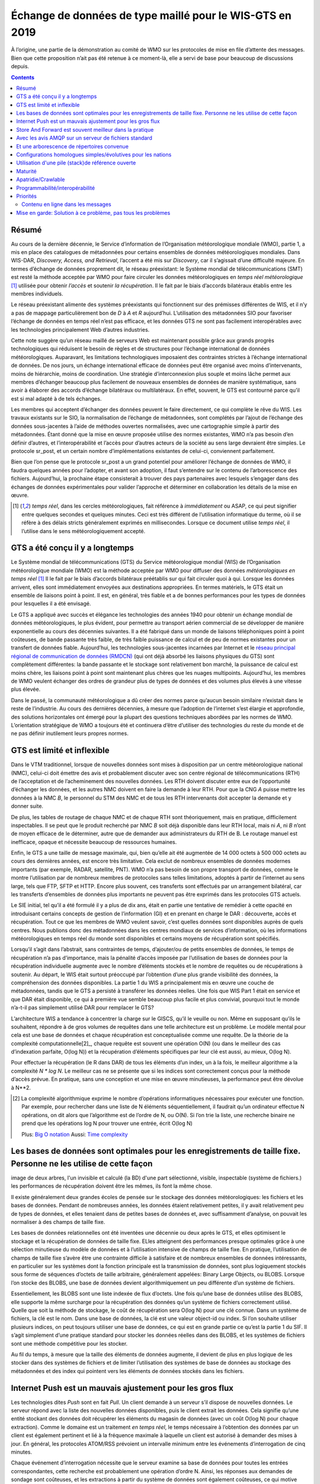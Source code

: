 
----------------------------------------------------------
 Échange de données de type maillé pour le WIS-GTS en 2019
----------------------------------------------------------

À l’origine, une partie de la démonstration au comité de WMO sur les protocoles de mise
en file d’attente des messages. Bien que cette proposition n’ait pas été retenue à ce
moment-là, elle a servi de base pour beaucoup de discussions depuis.

.. contents::

Résumé
------

Au cours de la dernière décennie, le Service d’information de l’Organisation
météorologique mondiale (WMO), partie 1, a mis en place des catalogues de
métadonnées pour certains ensembles de données météorologiques mondiales. Dans WIS-DAR,
*Discovery, Access, and Retrieval*, l’accent a été mis sur *Discovery*, car il
s’agissait d’une difficulté majeure. En termes d’échange de données proprement dit,
le réseau préexistant: le Système mondial de télécommunications (SMT) est resté la méthode
acceptée par WMO pour faire circuler les données météorologiques en *temps réel météorologique*
[1]_ utilisée pour obtenir *l’accès* et soutenir *la récupération*. Il le fait par
le biais d’accords bilatéraux établis entre les membres individuels.

Le réseau préexistant alimente des systèmes préexistants qui fonctionnent
sur des prémisses différentes de WIS, et il n’y a pas de mappage particulièrement
bon de *D* à *A* et *R* aujourd’hui. L’utilisation des métadonnées SIO pour
favoriser l’échange de données en temps réel n’est pas efficace, et les données
GTS ne sont pas facilement interopérables avec les technologies principalement
Web d’autres industries.

Cette note suggère qu’un réseau maillé de serveurs Web est maintenant possible
grâce aux grands progrès technologiques qui réduisent le besoin de règles et de
structures pour l’échange international de données météorologiques. Auparavant,
les limitations technologiques imposaient des contraintes strictes à l’échange
international de données. De nos jours, un échange international efficace de
données peut être organisé avec moins d’intervenants, moins de hiérarchie,
moins de coordination. Une stratégie d’interconnexion plus souple et moins
lâche permet aux membres d’échanger beaucoup plus facilement de nouveaux
ensembles de données de manière systématique, sans avoir à élaborer des
accords d’échange bilatéraux ou multilatéraux. En effet, souvent, le GTS
est contourné parce qu’il est si mal adapté à de tels échanges.

Les membres qui acceptent d’échanger des données peuvent le faire directement,
ce qui complète le rêve du WIS. Les travaux existants sur le SIO, la normalisation
de l’échange de métadonnées, sont complétés par l’ajout de l’échange des données
sous-jacentes à l’aide de méthodes ouvertes normalisées, avec une cartographie
simple à partir des métadonnées. Étant donné que la mise en œuvre proposée utilise
des normes existantes, WMO n’a pas besoin d’en définir d’autres, et l’interopérabilité
et l’accès pour d’autres acteurs de la société au sens large devraient être simples.
Le protocole sr_post, et un certain nombre d’implémentations existantes de celui-ci,
conviennent parfaitement.

Bien que l’on pense que le protocole sr_post a un grand potentiel pour améliorer l’échange
de données de WMO, il faudra quelques années pour l’adopter, et avant son adoption, il faut
s’entendre sur le contenu de l’arborescence des fichiers. Aujourd’hui, la prochaine étape
consisterait à trouver des pays partenaires avec lesquels s’engager dans des échanges de
données expérimentales pour valider l’approche et déterminer en collaboration les détails
de la mise en œuvre.


.. [1] *temps réel*, dans les cercles météorologiques, fait référence à *immédiatement* ou
 ASAP, ce qui peut signifier entre quelques secondes et quelques minutes. Ceci est très
 différent de l’utilisation informatique du terme, où il se réfère à des délais stricts
 généralement exprimés en millisecondes. Lorsque ce document utilise *temps réel*, il
 l’utilise dans le sens météorologiquement accepté.

GTS a été conçu il y a longtemps
--------------------------------

.. image:: ../../../Explanation/History/mesh_gts/gtsstructureL.png
   :align: center

Le Système mondial de télécommunications (GTS) du Service météorologique mondial (WIS) de
l’Organisation météorologique mondiale (WMO) est la méthode acceptée par WMO pour diffuser
des données *météorologiques en temps réel* [1]_ Il le fait par le biais d’accords bilatéraux
préétablis sur qui fait circuler quoi à qui. Lorsque les données arrivent, elles sont immédiatement
envoyées aux destinations appropriées. En termes matériels, le GTS était un ensemble de liaisons
point à point. Il est, en général, très fiable et a de bonnes performances pour les types de données
pour lesquelles il a été envisagé.

Le GTS a appliqué avec succès et élégance les technologies des années 1940 pour obtenir un échange
mondial de données météorologiques, le plus évident, pour permettre au transport aérien commercial
de se développer de manière exponentielle au cours des décennies suivantes. Il a été fabriqué dans
un monde de liaisons téléphoniques point à point coûteuses, de bande passante très faible, de très
faible puissance de calcul et de peu de normes existantes pour un transfert de données fiable.
Aujourd’hui, les technologies sous-jacentes incarnées par Internet et le `réseau principal régional
de communication de données (RMDCN) <https://www.ecmwf.int/en/computing/our-facilities/rmdcn>`_
(qui ont déjà absorbé les liaisons physiques du GTS) sont complètement différentes: la bande passante
et le stockage sont relativement bon marché, la puissance de calcul est moins chère, les liaisons
point à point sont maintenant plus chères que les nuages multipoints. Aujourd’hui, les membres de
WMO veulent échanger des ordres de grandeur plus de types de données et des volumes plus élevés
à une vitesse plus élevée.

Dans le passé, la communauté météorologique a dû créer des normes parce qu’aucun besoin similaire
n’existait dans le reste de l’industrie. Au cours des dernières décennies, à mesure que l’adoption
de l’internet s’est élargie et approfondie, des solutions horizontales ont émergé pour la plupart
des questions techniques abordées par les normes de WMO. L’orientation stratégique de WMO a toujours
été et continuera d’être d’utiliser des technologies du reste du monde et de ne pas définir inutilement
leurs propres normes.


GTS est limité et inflexible
----------------------------

.. image:: ../../../Explanation/History/mesh_gts/GTS_Routing.jpg
   :align: center


Dans le VTM traditionnel, lorsque de nouvelles données sont mises à disposition par un centre
météorologique national (NMC), celui-ci doit émettre des avis et probablement discuter avec son
centre régional de télécommunications (RTH) de l’acceptation et de l’acheminement des nouvelles
données. Les RTH doivent discuter entre eux de l’opportunité d’échanger les données, et les
autres NMC doivent en faire la demande à leur RTH. Pour que la CNG *A* puisse mettre les données
à la NMC *B*, le personnel du STM des NMC et de tous les RTH intervenants doit accepter la demande
et y donner suite.

De plus, les tables de routage de chaque NMC et de chaque RTH sont théoriquement, mais en pratique,
difficilement inspectables. Il se peut que le produit recherché par NMC *B* soit déjà disponible
dans leur RTH local, mais ni *A*, ni *B* n’ont de moyen efficace de le déterminer, autre que de
demander aux administrateurs du RTH de B. Le routage manuel est inefficace, opaque et nécessite
beaucoup de ressources humaines.

Enfin, le GTS a une taille de message maximale, qui, bien qu’elle ait été augmentée de 14 000 octets
à 500 000 octets au cours des dernières années, est encore très limitative. Cela exclut de nombreux
ensembles de données modernes importants (par exemple, RADAR, satellite, PNT). WMO n’a pas besoin de
son propre transport de données, comme le montre l’utilisation par de nombreux membres de protocoles
sans telles limitations, adoptés à partir de l’internet au sens large, tels que FTP, SFTP et HTTP.
Encore plus souvent, ces transferts sont effectués par un arrangement bilatéral, car les transferts
d’ensembles de données plus importants ne peuvent pas être exprimés dans les protocoles GTS actuels.

Le SIE initial, tel qu’il a été formulé il y a plus de dix ans, était en partie une tentative de remédier
à cette opacité en introduisant certains concepts de gestion de l’information (GI) et en prenant en charge
le DAR : découverte, accès et récupération. Tout ce que les membres de WMO veulent savoir, c’est quelles
données sont disponibles auprès de quels centres. Nous publions donc des métadonnées dans les centres
mondiaux de services d’information, où les informations météorologiques en temps réel du monde sont
disponibles et certains moyens de récupération sont spécifiés.

Lorsqu’il s’agit dans l’abstrait, sans contraintes de temps, d’ajouter/ou de petits ensembles de données,
le temps de récupération n’a pas d’importance, mais la pénalité d’accès imposée par l’utilisation de bases
de données pour la récupération individuelle augmente avec le nombre d’éléments stockés et le nombre de
requêtes ou de récupérations à soutenir. Au départ, le WIS était surtout préoccupé par l’obtention d’une
plus grande visibilité des données, la compréhension des données disponibles. La partie 1 du WIS a
principalement mis en œuvre une couche de métadonnées, tandis que le GTS a persisté à transférer les
données réelles. Une fois que WIS Part 1 était en service et que DAR était disponible, ce qui à première
vue semble beaucoup plus facile et plus convivial, pourquoi tout le monde n’a-t-il pas simplement
utilisé DAR pour remplacer le GTS?

.. image:: ../../../Explanation/History/mesh_gts/dar.png
   :align: center

L’architecture WIS a tendance à concentrer la charge sur le GISCS, qu’il le veuille ou non. Même en
supposant qu’ils le souhaitent, répondre à de gros volumes de requêtes dans une telle architecture
est un problème. Le modèle mental pour cela est une base de données et chaque récupération est
conceptualisée comme une requête.  De la théorie de la complexité computationnelle[2]_, chaque
requête est souvent une opération O(N) (ou dans le meilleur des cas d’indexation parfaite, O(log N))
et la récupération d’éléments spécifiques par leur clé est aussi, au mieux, O(log N).

Pour effectuer la récupération (le R dans DAR) de tous les éléments d’un index, un à la fois, le
meilleur algorithme a la complexité *N \* log N*. Le meilleur cas ne se présente que si les indices
sont correctement conçus pour la méthode d’accès prévue. En pratique, sans une conception et une
mise en œuvre minutieuses, la performance peut être dévolue à N**2.


.. [2] La complexité algorithmique exprime le nombre d’opérations informatiques nécessaires pour
  exécuter une fonction.  Par exemple, pour rechercher dans une liste de N éléments séquentiellement,
  il faudrait qu’un ordinateur effectue N opérations, on dit alors que l’algorithme est de l’ordre de
  N, ou O(N). Si l’on trie la liste, une recherche binaire ne prend que les opérations log N pour
  trouver une entrée, écrit O(log N)

  Plus: `Big O notation <https://en.wikipedia.org/wiki/Analysis_of_algorithms>`_
  Aussi: `Time complexity <https://en.wikipedia.org/wiki/Time_complexity>`_

Les bases de données sont optimales pour les enregistrements de taille fixe. Personne ne les utilise de cette façon
-------------------------------------------------------------------------------------------------------------------

.. note:
image de deux arbres, l'un invisible et calculé (la BD) d'une part sélectionné, visible,
inspectable (système de fichiers.) les performances de récupération doivent être les mêmes,
ils font la même chose.

Il existe généralement deux grandes écoles de pensée sur le stockage des données météorologiques:
les fichiers et les bases de données. Pendant de nombreuses années, les données étaient relativement
petites, il y avait relativement peu de types de données, et elles tenaient dans de petites bases de
données et, avec suffisamment d’analyse, on pouvait les normaliser à des champs de taille fixe.

Les bases de données relationnelles ont été inventées une décennie ou deux après le GTS, et elles
optimisent le stockage et la récupération de données de taille fixe. ELles atteignent des performances
presque optimales grâce à une sélection minutieuse du modèle de données et à l’utilisation intensive de
champs de taille fixe. En pratique, l’utilisation de champs de taille fixe s’avère être une contrainte
difficile à satisfaire et de nombreux ensembles de données intéressants, en particulier sur les systèmes
dont la fonction principale est la transmission de données, sont plus logiquement stockés sous forme de
séquences d’octets de taille arbitraire, généralement appelées: Binary Large Objects, ou BLOBS. Lorsque
l’on stocke des BLOBS, une base de données devient algorithmiquement un peu différente d’un système de
fichiers.

Essentiellement, les BLOBS sont une liste indexée de flux d’octets. Une fois qu’une base de données
utilise des BLOBS, elle supporte la même surcharge pour la récupération des données qu’un système de
fichiers correctement utilisé. Quelle que soit la méthode de stockage, le coût de récupération sera
O(log N) pour une clé connue. Dans un système de fichiers, la clé est le nom. Dans une base de données,
la clé est une valeur object-id ou index.  Si l’on souhaite utiliser plusieurs indices, on peut toujours
utiliser une base de données, ce qui est en grande partie ce qu’est la partie 1 du SIF. Il s’agit simplement
d’une pratique standard pour stocker les données réelles dans des BLOBS, et les systèmes de fichiers sont
une méthode compétitive pour les stocker.

Au fil du temps, à mesure que la taille des éléments de données augmente, il devient de plus en plus logique
de les stocker dans des systèmes de fichiers et de limiter l’utilisation des systèmes de base de données au
stockage des métadonnées et des index qui pointent vers les éléments de données stockés dans les fichiers.


Internet Push est un mauvais ajustement pour les gros flux
----------------------------------------------------------

Les technologies dites *Push* sont en fait *Pull*. Un client demande à un serveur s’il dispose
de nouvelles données. Le serveur répond avec la liste des nouvelles données disponibles, puis
le client extrait les données. Cela signifie qu’une entité stockant des données doit récupérer
les éléments du magasin de données (avec un coût O(log N) pour chaque extraction). Comme le
domaine est un traitement *en temps réel*, le temps nécessaire à l’obtention des données par
un client est également pertinent et lié à la fréquence maximale à laquelle un client est
autorisé à demander des mises à jour. En général, les protocoles ATOM/RSS prévoient un
intervalle minimum entre les événements d’interrogation de cinq minutes.

Chaque événement d’interrogation nécessite que le serveur examine sa base de données pour toutes
les entrées correspondantes, cette recherche est probablement une opération d’ordre N. Ainsi, les
réponses aux demandes de sondage sont coûteuses, et les extractions à partir du système de données
sont également coûteuses, ce qui motive probablement le découragement habituel des sondages rapides.

Dans le meilleur des cas, des index basés sur le temps seront présents, et on pourra rechercher une
table avec cette dimension et engager des opérations log(N) pour trouver la première observation à
récupérer, puis avancer le long de cet index. Dans de nombreux cas pratiques, les bases de données
ne sont pas indexées par heure, et donc la recherche initiale concerne toutes les stations, puis il
faut examiner le temps pour les entrées récupérées, ce qui entraînera des opérations N**2, et dans
certains cas, cela peut être encore pire.

Le coût réel de service d’un client dépend essentiellement de la construction optimale des indices
du serveur. Ces caractéristiques sont cachées dans une base de données et ne sont pas facilement
inspectées par quiconque sauf l’administrateur de la base de données.


Store And Forward est souvent meilleur dans la pratique
-------------------------------------------------------

"Store and Forward (Stocker et transférer)" est un terme que nous utiliserons ici pour désigner
les technologies qui traitent des données à la réception, par opposition au simple stockage des
données et à l’attente des sondages des clients. Les systèmes en temps réel tels que le GTS
contournent le problème des frais de récupération en stockant et en transférant en même temps.
Lorsqu’une donnée est reçue, une table des parties intéressées est consultée, puis la transmission
est effectuée sur la base des données déjà "récupérées".

Le coût de transfert d’un article à un client donné est plus proche de O( log N ).

Cela fonctionne comme une optimisation car on transfère le message exactement au moment où il est
reçu, de sorte que l’ensemble du processus de recherche est ignoré pour tous ces consommateurs connus.
À titre de comparaison, les normes web de sondage normalisent le coût de la recherche à chaque
intervalle d’interrogation.

Le coût de la recherche est très variable et n'est pas contrôlé par le serveur. Des requêtes mal
structurées (par exemple par station, puis heure) peuvent entraîner une requête N*log(N) ou même
une complexité N-carré.

Cela est particulièrement aigu pour les informations d’alerte météorologique, où une fréquence
d’interrogation élevée est un besoin commercial, mais le volume de données est relativement faible
(les alertes sont rares). Dans de tels cas, les données d’interrogation peuvent être 10 fois, voire
100 fois la quantité de transfert de données nécessaire pour envoyer les avertissements eux-mêmes.

En pratique, la charge sur les serveurs avec d’importants flux en temps réel vers de nombreux
clients sera inférieure de plusieurs ordres de grandeur avec une technologie de poussée réelle,
telle que le GTS traditionnel, à celle supportant la même charge avec les technologies Internet Push.
Un coût distinct mais connexe de l’interrogation est la bande passante pour les données d’interrogation.
En transférant les notifications à la réception, plutôt que d’avoir à gérer les interrogations, on
réduit la charge globale, éliminant ainsi la grande majorité du trafic de lecture.

Un exemple concret d’économies de bande passante, à partir de 2015, serait celui d’une entreprise
Allemande qui a commencé à récupérer les sorties NWP du datamart canadien à l’aide du web-scraping
(sondage périodique du répertoire). Lorsqu’ils sont passés à l’utilisation de la méthode push AMQP,
le nombre total d’octets téléchargés est passé de 90 Go/jour à 60 Go par jour pour les mêmes données
obtenues. 30 GBytes/jour n’étaient que des informations (d’interrogation) pour savoir si de nouveaux
résultats de modèle étaient disponibles.

Les exigences pour un système de stockage et de transfert:

- connectivité TCP/IP,
- transmission de données en temps réel,
- par destination de file d’attente pour permettre l’asynchronie (clients qui fonctionnent à des vitesses différentes ou qui ont des problèmes transitoires),
- Garanties d’intégrité au niveau de l’application.


De plus, la possibilité de régler les abonnements, en fonction de l’intérêt du client,
optimisera davantage le trafic.

En termes de technologies internet, les principaux protocoles d’échange de données en temps réel
sont XMPP et websocket. XMPP fournit une messagerie en temps réel, mais il n’inclut aucun concept
d’abonnements, hiérarchiques ou autres, ou de file d’attente. Les sockets Web sont une technologie
de type transport. L’adoption de l’un ou l’autre de ces éléments signifierait la création d’une pile
spécifique au domaine pour gérer les abonnements et les files d’attente. Le protocole AMQP (Advanced
Message Queueing Protocol) n’est pas une technologie Web, mais c’est une norme internet assez mature,
qui provient du secteur financier et comprend toutes les caractéristiques ci-dessus. Il peut être
adopté tel quel et une application AMQP relativement simple peut être construite pour servir les
notifications sur les données nouvellement arrivées.

Alors qu’AMQP fournit une couche de messagerie et de file d’attente robuste, une petite
application supplémentaire qui comprend le contenu spécifique des messages AMQP, et c’est
la valeur du protocole Sarracenia et de l’application proposée comme implémentation de
référence du protocole. Sarracenia envoie et reçoit des notifications via AMQP. Cette
application ne nécessite ni ne possède aucune fonctionnalité spécifique à WMO et peut être
utilisée pour la réplication de données en temps réel en général.


.. image:: ../../../Explanation/History/mesh_gts/A2B_message.png
   :align: center



Une notification Sarracenia contient une URL (Uniform Resource Location) informant les clients
qu’une donnée particulière est arrivée, les invitant ainsi à la télécharger. L’URL peut annoncer
n’importe quel protocole que le client et le serveur comprennent : HTTP, HTTPS, SFTP par exemple.
Si de nouveaux protocoles deviennent importants à l’avenir, leur mise en œuvre peut se faire sans
modification de la couche de notification.

Comme ces notifications sont envoyées en temps réel, les clients peuvent lancer des téléchargements
alors que la référence en question est encore dans la mémoire du serveur et ainsi bénéficier de
performances de récupération optimales. Comme le temps d’accès des clients aux données est plus
étroitement regroupé dans le temps, les i/o globales effectuées par le serveur sont minimisées.

Une notification contient également une empreinte digitale, ou somme de contrôle, qui identifie
de manière unique un produit. Cela permet aux nœuds d’identifier s’ils ont déjà reçu une donnée
particulière ou non. Cela signifie que les risques de mauvais acheminement des données sont plus
faibles qu’auparavant, car s’il y a des cycles dans le réseau, ils sont résolus automatiquement.
Les cycles dans le graphique de connectivité sont en fait un avantage car ils indiquent plusieurs
routes et redondance dans le réseau, qui seront automatiquement utilisées en cas de défaillance
du nœud.

Avec les avis AMQP sur un serveur de fichiers standard
------------------------------------------------------

Plusieurs protocoles et piles logicielles robustes et matures sont disponibles pour de nombreux
protocoles de transport de données : FTP, HTTP, HTTP(S), SFTP. Un serveur de fichiers, en tant
que moyen de transport de données est un problème résolu avec de nombreuses solutions disponibles
dans l’ensemble de l’industrie.  Contrairement au transport de données, pub/sub est une zone
atomisée avec une myriade de solutions de niche, et aucune solution clairement dominante.

Le protocole Advanced Message Queueing Protocol est un standard ouvert, mis au point par les
institutions financières, adopté plus tard par de nombreux éditeurs de logiciels, grands et
petits. AMQP remplace les systèmes propriétaires de transmission de messages tels que IBM/MQ,
Tibco, Oracle SOA et/ou Tuxedo. RabbitMQ est une implémentation AMQP de premier plan, avec des
déploiements dans de nombreux domaines différents :

* `Backend processing at an Internet startup ( Soundcloud ) <https://content.pivotal.io/blog/scaling-with-rabbitmq-soundcloud>`_

* `HPC Monitoring System ( Los Alamos National Lab ) <https://www.osti.gov/servlets/purl/1347071>`_

* `Cloud Infrastructure ( OpenStack ) <https://docs.openstack.org/nova/rocky/reference/rpc.html>`_


Rabbitmq fournit actuellement une implémentation de passage de messages mature et fiable, mais
il existe de nombreuses autres implémentations open source et propriétaires si cela devait changer.
Les *brokers* AMQP sont des serveurs qui fournissent des services de publication de messages et
d’abonnement, avec une prise en charge robuste des files d’attente et des échanges hiérarchiques
basés sur des sujets.



Chaque serveur exécute un courtier pour annoncer sa propre contribution, et ils s’abonnent aux messages
de notification des autres. Les publicités sont transitives, en ce sens que chaque nœud peut annoncer
tout ce qu’il a téléchargé à partir de n’importe quel autre nœud afin que les autres nœuds qui lui sont
connectés puissent les consommer. Cela met en œuvre un réseau maillé entre tous les CN/DPCC/GISC.

Une couche de notification AMQP ajoutée au réseau de transfert de fichiers existant :

- améliorer la sécurité car les utilisateurs ne téléchargent jamais, n'ont jamais à écrire sur un serveur distant.
  (tous les transferts peuvent être effectués par des abonnements initiés par le client, aucune écriture sur des serveurs homologues n'est nécessaire).

- permettre des échanges ad hoc entre les membres à travers le RMDCN sans avoir à faire appel à des tiers.

- peut fonctionner uniquement avec des échanges *anonymes*, pour éliminer complètement le besoin d'authentification.
  une authentification explicite supplémentaire est disponible si vous le souhaitez.

- fournir un mécanisme similaire pour supplanter le GTS traditionnel
  (performances similaires au GTS existant, pas d'énormes pénalités d'efficacité).

- contrairement aux GTS actuels : pas de limite de taille de produit, peut fonctionner avec
  n'importe quel format. l'insertion de données consiste à choisir une hiérarchie de fichiers (nom)

- transparent (peut voir quelles données se trouvent sur n'importe quel nœud, sans nécessiter
  d'échanges humains). (Les personnes autorisées peuvent parcourir une arborescence FTP/SFTP/HTTP).

- activer/supporter les topologies d'interconnexion arbitraires entre NC/DCPC/GISC (les cycles
  dans le graphique sont une caractéristique, pas un problème, avec les empreintes digitales).

- Raccourcir le temps de propagation des données de NMC vers d'autres centres de données à
  travers le monde (moins de sauts entre les nœuds que dans GTS, charge plus répartie entre les nœuds).

- relativement simple à configurer pour des topologies arbitraires (configuration des
  abonnements, peu besoin de configurer la publication).

- contourner les défaillances de nœuds au sein du réseau en temps réel sans intervention
  humaine (le routage est implicite et dynamique, plutôt qu'explicite et statique).




Et une arborescence de répertoires convenue
-------------------------------------------

Similaire au choix des indices dans les bases de données, l’efficacité de l’échange dans
les serveurs de fichiers dépend essentiellement de l’équilibre de la hiérarchie en termes
de nombre de fichiers par répertoire. Une hiérarchie qui garantit que moins de 10 000
fichiers par répertoire fonctionne bien.

Exemple de serveur: http://dd.weather.gc.ca


L’arborescence sur dd.weather.gc.ca est le déploiement d’origine de ce type de service.
À titre d’exemple du type de service (bien que les détails soient différents pour WMO),
l’ordre des répertoires est le suivant:

 http://dd.weather.gc.ca/bulletins/alphanumeric/20180211/SA/CWAO/12/

Il existe une url de base initialement fixe:
http://dd.weather.gc.ca/bulletins/alphanumeric/,
Ensuite, les sous-répertoires commencent: date (YYYYMMDD), WMO-TT, CCCC, GG, then
les bulletins, dont le contenu est::

  Parent Directory                                               -
  [   ] SACN31_CWAO_111200__CYBG_42669            11-Feb-2018 12:01   98
  [   ] SACN31_CWAO_111200__CYQQ_42782            11-Feb-2018 12:02  106
  [   ] SACN31_CWAO_111200__CYTR_43071            11-Feb-2018 12:03   98
  [   ] SACN31_CWAO_111200__CYYR_42939            11-Feb-2018 12:01   81
  [   ] SACN31_CWAO_111200__CYZX_43200            11-Feb-2018 12:02   89
  [   ] SACN43_CWAO_111200__CWHN_43304            11-Feb-2018 12:12   85
    .
    .
    .

.. note::
  Ces fichiers ne suivent pas les conventions d’appellation de WMO, mais illustrent des questions
  intéressantes. Dans les bulletins de WMO, il ne faut publier qu’un seul bulletin avec l’AHL:
  SACN31 CWAO 111200 Pour être distribuées à WMO, ces observations individuelles sont collectées
  et même envoyées en tant que SACN31 CWAO 111200, mais cela signifie retarder la transmission
  des rapports CYBG, BYQQ, CYTR en attendant la fin de l’intervalle de collecte ( 12:05? ) avant
  d’émettre le bulletin collecté. Ce datamart, à usage national, offre des observations individuelles
  au fur et à mesure qu’elles arrivent en temps réel, en ajoutant l’identifiant de la station ainsi
  qu’un entier aléatoire au nom du fichier, pour assurer l’unicité.

  Ceci est une illustration d’un premier prototype qui reste en service.  L’arbre réel à utiliser
  par WMO serait probablement différent.

Mis à part le contenu de l’arbre, le reste de la fonctionnalité proposée serait tel que décrit.
On peut facilement s’abonner au datamart pour répliquer l’arbre entier au fur et à mesure que les
données lui sont livrées. Bien que l’application ne l’exige pas, la normalisation de l’arbre à
échanger par les membres de WMO simplifiera considérablement l’échange de données. Très probablement,
un arbre approprié à normaliser pour les utilisations de WMO serait quelque chose comme::

  20180210/          -- YYYYMMDD
       CWAO/         -- CCCC, origin, or 'Source' in Sarracenia.
            00/      -- GG (hour)
               SA/   -- TT
                    follow the naming convention from WMO-386...


Si nous avons un ordre par jour (YYYYMMDD), puis ORIGIN (CCCC?), puis types de données, et
peut-être heure, alors les arbres qui en résultent seraient presque équilibrés de manière
optimale et assureraient une récupération rapide. La configuration optimale est également
clairement visible puisque cet arbre peut être consulté par n’importe quel membre de WMO
simplement en naviguant sur le site Web, contrairement aux bases de données, où les schémas
d’indexation sont complètement cachés.

Les nœuds copient les arbres les uns des autres textuellement, de sorte que l’arbre est
l’emplacement relatif sur n’importe quel nœud.  Les pointeurs de métadonnées WIS vers les
données réelles peuvent ensuite être modifiés par programmation pour faire référence au
nœud le plus proche pour les données, ou un algorithme de recherche simple peut être
implémenté pour demander à d’autres nœuds, sans avoir besoin de recourir à une requête
de recherche coûteuse.

Dans AMQP, les abonnements peuvent être organisés en rubriques hiérarchiques, avec
le caractère de point ('.') comme séparateur. Pour cette application, l’arborescence
de répertoires, avec '/' ou '' comme séparateur remplacé par le séparateur AMQP est
traduite en une arborescence de rubriques AMQP.  AMQP a un caractère générique
rudimentaire, en ce sens qu’il utilise l’astérisque ('*') pour désigner n’importe quel
sujet, et le symbole de hachage ('#') est utilisé pour correspondre au reste de
l’arborescence des sujets.  Voici des exemples de la façon dont on pourrait s’abonner
sélectivement sur un nœud::

  v02.post.#            -- all products from all Origins (CCCC)'s on a node.
  v02.post.*.CWAO.#     -- all products from CWAO (Canada) on a node
  v02.post.*.CWAO.WV.#  -- all volcanic ash warnings (in CAP?) from Canada RSMC/VAAC.

.. note::


   Le *préfixe de sujet* (début de l’arborescence des sujets) est constant pour cette discussion. Explication:

   v02 - identifie la version du protocole.  Si le schéma change à l’avenir, cela permet à un serveur de servir
   plusieurs versions à la fois. Cela a déjà été utilisé pour migrer progressivement de exp, à v00, à v02.

   post - identifie le format du message.  Autres formats : rapport et pouls. décrit ailleurs.

Une fois ce premier niveau de filtrage effectué côté serveur, Sarracenia implémente un niveau
supplémentaire de filtrage côté client en utilisant
`Expressions régulières <https://en.wikipedia.org/wiki/Regular_expression>`_ pour exclure ou
inclure des sous-ensembles spécifiques.

Pour échanger des types de données connus, il suffit de définir les répertoires qui seront
injectés dans le réseau. Les nations peuvent adopter leurs propres politiques sur la quantité
de données à acquérir auprès d’autres pays et sur la quantité à offrir pour la retransmission.
Pour proposer un nouveau format de données ou une nouvelle convention, un pays télécharge vers
un nouveau répertoire sur son nœud.  Les autres pays qui souhaitent participer à l’évaluation
du format proposé peuvent s’abonner au flux à partir de ce nœud. D’autres pays qui commencent
à produire le nouveau format ajoutent également le répertoire à leur hiérarchie. Aucune
coordination avec les parties intervenantes n’est nécessaire.

Si deux pays décident d’échanger des produits météorologiques numériques (NWP), ou des
données RADAR, en plus des types de base échangés aujourd’hui, ils se mettent simplement
d’accord sur les répertoires où ces données doivent être placées et s’abonnent aux flux
de nœuds de l’autre.


Configurations homologues simples/évolutives pour les nations
-------------------------------------------------------------

.. image:: ../../../Explanation/History/mesh_gts/WMO_mesh.png
   :align: center

Supposons un maillage de nœuds nationaux avec une connectivité arbitraire entre eux.
Les nœuds téléchargent à partir du premier voisin pour annoncer des données, les
transferts suivent la vitesse de téléchargement à partir de chaque nœud. Si un nœud
ralentit, les voisins recevront des messages de notification d’autres nœuds qui
présentent de nouvelles données plus tôt. Le réseau doit donc équilibrer naturellement
la bande passante.

Les centres nationaux peuvent disposer d’autant ou aussi peu d’informations localement
qu’ils le jugent bon. L’ensemble minimum ne concerne que les données propres au pays.
La redondance est assurée par de nombreux pays qui s’intéressent aux ensembles de données
d’autres pays. Si un CN a un problème, les données peuvent probablement être obtenues à
partir d’un autre nœud. Les NC peuvent également se comporter *égoïstement* s’ils le souhaitent,
en téléchargeant des données vers des services internes sans les rendre disponibles pour
être retransmises à leurs pairs.  Les nœuds super nationaux peuvent être provisionnés dans
le cloud, à des fins de gestion ou d’optimisation des ressources. Ces nœuds faciliteront
la communication en ajoutant de la redondance aux routes entre les nations. Avec
l’interconnexion de type maillé, en cas de défaillance d’un nœud provisionné dans
le cloud, il est probable que les connexions entre pays compensent automatiquement
les défaillances individuelles.

Il y a également peu ou pas d'exigence pour le GISC supranational dans ce modèle.
Les nœuds peuvent être établis avec une capacité plus ou moins grande et ils peuvent
décider eux-mêmes quels ensembles de données valent la peine d'être copiés localement.
Comme les abonnements sont sous contrôle local, le besoin de coordination lors de
l'obtention de nouveaux ensembles de données est fortement réduit. Il n'est pas non
plus nécessaire qu'un nœud corresponde uniquement à un centre national. Il existe de
nombreuses situations où des membres disposant de plus de ressources aident d'autres
membres, et cette pratique pourrait se poursuivre en demandant aux nœuds d'insérer
des données dans le SMT au nom d'autres pays. La redondance pour le téléchargement
pourrait également être réalisée en téléchargeant vers plusieurs sites initiaux.

S’il existe des nœuds qui, pour une raison quelconque, ne souhaitent pas communiquer
directement, ils ne s’abonnent pas directement aux messages de notification des autres.
Chacun peut acquérir des données en toute sécurité grâce à des intermédiaires avec
lesquels chacun est à l’aise. Tant qu’il y a un seul chemin qui mène entre les deux
nœuds, les données arriveront finalement à chaque nœud. Aucune action explicite des
intermédiaires n’est nécessaire pour assurer cet échange, car le réseau normal contournera
simplement le bord manquant dans le graphique.

En cas de mauvaise conduite, d'autres nœuds peuvent cesser de s'abonner à certaines
données sur un nœud ou cesser d'importer des données à partir d'un nœud qui injecte
des données corrompues ou indésirables. Il peut arriver que certains pays disposent
d'une très bonne bande passante et de très bonnes performances de serveur. La motivation
serait d'obtenir les données le plus rapidement pour eux-mêmes, mais en mettant en œuvre
cet excellent service, il attire plus de demande de données du reste du monde. Si un
nœud estime qu'il supporte trop la charge globale de l'échange de trafic, il existe
de nombreux moyens simples d'encourager l'utilisation d'autres nœuds: non-publication,
publication différée, mise en forme du trafic, etc. Toutes ces techniques sont des
applications simples de la technologie industrielle, sans qu'il soit nécessaire de
recourir à des normes spécifiques de WMO.


Utilisation d'une pile (stack)de référence ouverte
--------------------------------------------------

.. image:: ../../../Explanation/History/mesh_gts/A2B_oldtech.png
   :align: center

Un exemple de configuration de nœud maillé national (Linux/UNIX très probablement)
comprendrait les éléments suivants:

- application d'abonnement pour publier des données nationales sur le courtier local pour les autres ( Sarracenia )

- L'application d'abonnement se connecte aux courtiers d'autres nœuds ( Sarracenia ) et la publie
  sur le courtier local pour qu'elle soit téléchargée par les clients.

- Notifications de service de courtier AMQP ( Rabbitmq )

- Serveur http pour servir les téléchargements (plain old apache-httpd, with indexes).

- serveur ssh pour la gestion et les téléchargements locaux par les entités nationales (OpenSSH)

La pile se compose de logiciels entièrement libres, et d’autres implémentations peuvent
être remplacées. Le seul élément rare de la pile est Sarracenia, qui n’a jusqu’à présent
été utilisé qu’avec le courtier RabbitMQ. Bien que Sarracenia
( https://github.com/MetPX/sarracenia/blob/master/doc/sarra.rst ) ait été inspiré par le
problème d’échange de données GISC, il n’est en aucun cas spécialisé dans les prévisions
météorologiques, et le plan est de l’offrir à d’autres pour dans d’autres domaines pour
soutenir les transferts de données à grande vitesse.

L’implémentation de référence de Sarracenia est inférieure à 20 000 lignes dans Python 3.
Les clients ont contribué à des implémentations partielles open source en javascript, C#
et Go, et en ont implémenté une autre en C pour prendre en charge le `cas d’utilisation
du calcul haute performance <hpc_mirroring_use_case.rst>`_. Le format du message est
`publié <sr_post.7.rst>`_ et manifestement indépendant du langage du programme.

Cette pile peut être déployée sur de très petites configurations, comme un Raspberry
Pi ou un serveur virtuel hébergé très peu coûteux. Les performances évolueront en
fonction des ressources disponibles. La principale pompe de données météorologiques
internes au Canada est mise en œuvre sur 10 serveurs physiques (probablement trop,
car ils sont tous légèrement chargés).

Maturité
--------

Pour le Canada, il ne s’agit pas d’un projet expérimental à côté d’autres initiatives.
Sarracenia est au centre d’une décennie de travail et le cœur du pompage de données
actuellement opérationnel. Il est utilisé en mode opérationnel pour transférer des
dizaines de téraoctets par jour dans une grande variété de cas d’utilisation différents.


Prochaines étapes:

+------------------------------+--------------------------------+
| Date                         | Milestone                      |
+------------------------------+--------------------------------+
|                              |                                |
| 2008 pour MetPX/Sundew       | Premières expériences          |
| sender et receiver rajoutés. |                                |
|                              |                                |
+------------------------------+--------------------------------+
|                              |                                |
| 2010 National Unified RADAR  | Expérience d’amélioration      |
| Traitement des extrants      | de la fiabilité par le principe|
|                              | de l'algorithme premier arrivé |
|                              | premier servi                  |
|                              | pour les extrants de NURP.     |
|                              | Plusieurs appels par mois ->0  |
|                              |                                |
+------------------------------+--------------------------------+
|                              |                                |
| 2010 WMO CBS-Ext 10 Windhoek | WMO discussions initiales      |
|                              | Modèle maillé conçu pour les   |
|                              | GISC (Le travail était encore  |
|                              | expérimental)                  |
+------------------------------+--------------------------------+
|                              | premier déploiement publique   |
| 2013 dd.weather.gc.ca        |                                |
| à présenter...               | certains utilisent logiciels   |
| dd_subscribe (client initial)| fournir pas le client, d’autres|
|                              | ont écrit leur propre. Bcp     |
|                              | d'implémentations maintenant.  |
|                              |                                |
|                              | Un client Allemand pour Grib   |
|                              | Trafic de téléchargement de    |
|                              | sortie économise 30 G/jour de  |
|                              | bande passante                 |
+------------------------------+--------------------------------+
|                              |                                |
| 2013 MetPX/Sarracenia        | Décision de baser Next Gen.    |
| commence                     | *WMO* pompe de données sur AMQP|
|                              |                                |
+------------------------------+--------------------------------+
|                              |                                |
| 2015 à aujourd’hui           | Les clients de DataMart ont    |
| (Variété de clients)         | utilisé des clients fournis    |
|                              | et/ou construit les leurs.     |
|                              |                                |
+------------------------------+--------------------------------+
|                              |                                |
| 2015 Sarracenia en 10 Minutes| Vision pour Sarracenia         |
| (pour donner aux analystes   |                                |
| un aperçu )                  |                                |
+------------------------------+--------------------------------+
|                              |                                |
| 2015 NWS WMO socket remplacé | NWS n’offre que l’arborescence |
|                              | SFTP. La consommation d’arbres |
|                              | via le sondage Sarracenia sur  |
|                              | le courtier distribue avec     |
|                              | 40 processus de transfert sur  |
|                              | huit nœuds de transfert.       |
+------------------------------+--------------------------------+
|                              |                                |
| 2015 PanAmerican Games       | Fed Ninjo sur internet         |
|                              | via l'abonnement Sarracenia.   |
+------------------------------+--------------------------------+
|                              |                                |
| 2016 déploiement Ninjo       | Le bureau central alimente tous|
|                              | les serveurs ninjo via WAN.    |
|                              | L’utilisation de la mise en    |
|                              | cache/des proxys réduit le     |
|                              | trafic WAN après le déploiement|
+------------------------------+--------------------------------+
|                              |                                |
|                              | Consistent,basculement national|
|                              | pour BULLPREP, Scribe, etc...  |
|                              | (Applications clés des         |
|                              | prévisionnistes).              |
| 2016 Weather Apps.           | Mettre en œuvre un             |
|                              | *Drive partagé* pour fournir   |
|                              | une vue commune de l’état des  |
|                              | applications dans 9 bureaux    |
|                              |                                |
+------------------------------+--------------------------------+
|                              |                                |
| 2016 Redundant RADAR Acq.    | Radars en bande C reliés à deux|
|                              | endroits, premier arrivé,      |
|                              | premier servi pour les entrées |
|                              | d’URP.                         |
+------------------------------+--------------------------------+
|                              |                                |
| 2016-2017 HPC Mirroring.     | mise en miroir entre les       |
|                              | clusters HPC                   |
| Gen 1: GPFS Policy           | 12x plus rapide que rsync      |
|                              | (Décalage de 5 à 40 minutes)   |
|                              |                                |
+------------------------------+--------------------------------+
|                              |                                |
| 2018 US FAA radar feed.      | La FAA utilise le forfait      |
| ( essai en cours )           | sarracenia pour s’abonner aux  |
|                              | balayages de volume RADAR      |
|                              | canadiens (bandes C et S)      |
+------------------------------+--------------------------------+
|                              |                                |
| 2017-2019 HPC Mirroring.     | mise en miroir entre les       |
|                              | clusters HPC                   |
| Gen 2: shim library          | 72x plus rapide que rsync      |
|                              | (Moins de 5 minutes de         |
|                              | décalage)                      |
+------------------------------+--------------------------------+

Pour plus d"informations: `Deployments as of January 2018 <https://github.com/MetPX/sarracenia/blob/master/doc/deployment_2018.rst>`_


Apatridie/Crawlable
-------------------

Comme les serveurs de fichiers en question présentent des fichiers statiques,
les transactions avec la pile Pile préférée sont complètement sans état.
Les moteurs de recherche explorent facilement ces arbres et, compte tenu
de la masse critique, on pourrait s’arranger avec les moteurs de recherche
pour leur fournir un flux continu de notifications afin que l’index d’un
utilisateur donné puisse être mis à jour en temps réel. Ces caractéristiques
ne nécessitent aucun travail ni coût car elles sont inhérentes aux technologies
proposées.

Programmabilité/interopérabilité
--------------------------------

Une nouvelle application pour traiter sr_post messages peut être réimplémentée s’il y a un désir
de le faire, car en plus de la documentation complète, le code source d’une poignée
`d’implémentations<https://github.com/MetPX/sarracenia/blob/master/doc/sarra.rst#implementations>`_
(Python, C, Go, node.js), est facilement accessible au public. L’implémentation python dispose
d’une interface de plug-in étendue disponible pour personnaliser le traitement de différentes
manières, par exemple pour ajouter des protocoles de transfert de fichiers et effectuer un pré
ou un post-traitement avant l’envoi ou après la réception des produits. L’interopérabilité avec
Apache NiFi a été démontrée par certains clients, mais ils ont refusé de publier le travail.

Priorités
---------

FIXME: Faire une image, avec des files d’attente séparées pour des types de données distincts?

Dans le GTS de WMO, les données sont séparées en données alphanumériques et binaires et, au sein
d’un flux unique, un mécanisme de priorité était disponible, dont la mise en œuvre n’était pas
vraiment spécifiée. L’objectif est essentiellement que les données les plus critiques soient
transférées avant les autres informations mises en file d’attente. Lorsque trop de données sont
envoyées sur un canal hautement prioritaire, certaines implémentations peuvent finir par affamer
les données de priorité inférieure, ce qui n’est pas toujours souhaitable.

La priorité a pour effet d’établir une file d’attente distincte pour les produits à chaque niveau
de priorité. Dans cette proposition, plutôt que d’avoir des priorités explicites dans une seule
file d’attente, on utilise simplement des files d’attente distinctes pour différents ensembles
de données. Comme les données à haute priorité doivent être plus petites ou peu fréquentes que
les autres données afin d’être transférées et traitées rapidement, les files d’attente sur ces
files d’attente à haute priorité seront naturellement plus courtes que celles contenant d’autres
données. Étant donné que le mécanisme est général, les détails de la mise en œuvre ne nécessitent
pas de normalisation rigide, mais peuvent être mis en œuvre par chaque NMC pour répondre à ses
besoins.

En pratique, les déploiements canadiens permettent de transférer des avertissements en moins
d’une seconde en utilisant uniquement des files d’attente distinctes pour les types de données
hautement prioritaires, comme les avertissements et RADAR.


Contenu en ligne dans les messages
~~~~~~~~~~~~~~~~~~~~~~~~~~~~~~~~~~

Il est tentant d’intégrer (ou d’inclure) des données dans les messages AMQP pour les *petits*
types de données. L’espoir est que nous évitions une initiation de connexion et un aller-retour
supplémentaire. L’exemple typique serait les avertissements météorologiques. Pouvons-nous améliorer
la rapidité d’exécution en incluant les avertissements météorologiques dans le flux de données AMQP
plutôt que de les télécharger séparément?

Chaque fois que les courtiers de messagerie sont comparés, les repères d’essai incluent toujours
des notes sur la taille des messages, et les performances des systèmes en termes de messages
par seconde sont invariablement plus élevées avec des messages plus courts. Il est assez évident
que chaque système impose une taille maximale de message, que les messages sont normalement
conservés en mémoire et que la taille maximale des messages que chaque homologue devrait prendre
en charge devrait être spécifiée afin d’assurer l’interopérabilité. Il n’est pas clair que,
bien que les messages individuels puissent bénéficier de l’inlining, il n’y a pas un coût
dans la performance globale de la pompe de données qui l’emporte.

Compte tenu de ce qui précède, il existe trois approches possibles pour limiter la taille des
messages : troncation, segmentation et seuils.

Troncature :  WMO limite actuellement les messages à moins de 500 000 octets. Cela empêche
le transfert de nombreux types de données modernes (balayages de volume radar, imagerie
satellite, vidéo, etc.) Les gens suggéreront que seuls les avertissements seraient
envoyés en ligne.  Le format actuel des messages d’avertissement est Common Alerting
Protocol, un format XML très flexible qui permet d’incorporer des médias tels que
l’intégration. Il n’y a pas de taille maximale de message pour les messages CAP, et
on ne pouvait donc pas garantir que tous les messages CAP correspondraient à une
limite de troncature que nous imposerions.

Segmentation: Pour éviter la troncature on pourrait plutôt implémenter l’envoi de
produits segmentés en plusieurs messages.  Il existe une longue et troublée histoire
de segmentation des messages dans le GTS, dans la mesure où la segmentation a été
purgée de GTS lorsque la limite de taille des messages a été portée à 500 000 octets.
Des protocoles comme FTP, HTTP, TCP font déjà ce travail. L’ajout d’une autre couche
de logiciel qui reproduit ce qui est fait à des niveaux inférieurs est peu susceptible
d’être utile. Il y a probablement très peu d’appétit pour définir la segmentation des
messages à superposer sur la transmission de messages AMQP.

Remarque : Le protocole Sarracenia implémente la segmentation des fichiers (partitionnement)
sur les protocoles de transfert de données, en vue de l’utiliser pour des segments de taille
beaucoup plus grande, de l’ordre de 50 mégaoctets par segment. Le but est de chevaucher le
transfert et le traitement des fichiers (permettant au début des fichiers de plusieurs gigaoctets
de commencer avant qu’ils ne soient complètement livrés.)

Seuil : Il est probable que le seuillage soit la seule stratégie raisonnable d’intégration de données.
Si la taille de la référence est supérieure à X octets, utilisez un autre mécanisme de transport.
Cela garantit que seules les données inférieures à X octets seront insérées. Il fournit une
taille de message pour tous les courtiers à optimiser. D’autre part, cela signifie qu’il faut
toujours implémenter deux méthodes de transfert, car on ne peut pas garantir que toutes les
données rentreront dans le flux AMQP, on doit prévoir le chemin de données alternatif à utiliser
lorsque le seuil est dépassé.

Choisir X n’est pas évident. Les types de données sont en croissance, les formats futurs ou
actuels tels que: AvXML, CAP, ODIM, GIF étant d’un ordre de grandeur ou plus grand que les
codes alphanumériques traditionnels (TAC.) Choisir un X suffisant pour de tels types de données
est susceptible d’être beaucoup plus difficile pour les courtiers, et aucune valeur que
nous pouvons choisir ne prendra *tous les avertissements*.

Comme à l’avenir, l’intention est d’utiliser cette méthode avec l’imagerie satellitaire,
les données RADAR et les grands ensembles de données GRIB, on soupçonne qu’une grande
quantité de données hautement prioritaires dépassera toute valeur raisonnable de X.
Si nous n’utilisons pas de files d’attente distinctes pour les données de haute priorité,
une pression à la baisse sur X provient du fait que nous évitons que les messages
volumineux retardent excessivement l’envoi d’un message de priorité plus élevée.

Pour garantir les performances de transfert d’avertissement, il faudrait également le
garantir pour les avertissements volumineux, ce qui est assez bien accompli en utilisant
uniquement des files d’attente séparées.

Il n’est pas clair que la valeur de X que nous choisissons aujourd’hui aura un sens dans dix ans.
Un X plus élevé utilisera plus de mémoire dans les courtiers et réduira les performances absolues
de transmission des messages. Les courtiers sont les éléments les plus critiques de ces pompes de
données, et minimiser la complexité est un avantage.

Une autre considération est le temps économisé. L’application Sarracenia maintient les connexions,
il ne coûte donc pas d’établissement de connexion pour transférer un fichier. On exploite généralement
un certain nombre de téléchargeurs parallèles partageant une file d’attente pour obtenir un parallélisme.
Avec l’acquisition canadienne de données auprès du NWS, il y a 40 processus qui extraient des données
simultanément, et il y a très peu de files d’attente.  Il peut être plus important d’initier les transferts
plus rapidement plutôt que d’accélérer les flux individuels.

Une dernière considération est la séparation des chemins de contrôle et de données. Le point de
terminaison AMQP peut ne pas être le point de terminaison de transfert de données. Dans les
déploiements à haute performance au Canada, il existe des courtiers qui sont des serveurs distincts
des Data Movers. Le seul but du courtier est de répartir la charge entre les nœuds de Data Mover,
où l’idéal est que cette distribution soit aussi uniforme que possible. Dans cette conception, il
est peu logique de télécharger des messages aux courtiers et peut en fait retarder le transfert en
ajoutant un saut (un transfert supplémentaire vers un nœud de transfert de données avant le transfert).
Les principaux déploiements de pompes à données canadiennes transfèrent plusieurs centaines de
messages par seconde, et nous ne sommes pas optimistes quant à l’ajout de charges utiles à ce
mélange.

En résumé : sans inlining, les déploiements actuels atteignent déjà un transfert inférieur à la
seconde en utilisant uniquement des files d’attente distinctes. Si nous voulons éviter de réintroduire
la segmentation et le réassemblage, l’inlining n’est probablement pratique qu’avec une taille de
charge utile maximale fixe. Déterminer un seuil raisonnable n’est pas évident, et une fois le seuil
établi, il faut s’assurer que le trafic hautement prioritaire au-dessus du seuil est également
transféré rapidement, évitant ainsi la motivation de l’inlining. Les déploiements hautes performances
comportent souvent des brokers complètement séparés du chemin de transfert de données, où le broker
dispose d’une fonction de distribution de charge et où des nœuds de transfert de données plus simples
effectuent le transport. Un seuil ajoute de la complexité dans l’application, ajoute de la charge
sur le courtier, qui est l’élément le plus complexe à mettre à l’échelle, et peut donc ralentir
le système global. Il n’est pas clair que les avantages en vaudront la peine par rapport aux frais
généraux dans les charges réelles.

Mise en garde: Solution à ce problème, pas tous les problèmes
-------------------------------------------------------------

Les courtiers AMQP fonctionnent bien, avec les implémentations sarracenia du service météorologique
canadien, ils sont utilisés pour des dizaines de millions de transferts de fichiers pour un total
de 30 téraoctets par jour. L’adoption est encore limitée car elle est plus compliquée à comprendre
et à utiliser que par exemple, rsync. Il existe des concepts supplémentaires (courtiers, bourses,
files d’attente) qui constituent une barrière technique à l’entrée.

En outre, bien que les courtiers fonctionnent bien pour les volumes modérés utilisés (centaines
de messages par seconde et par serveur), il n’est pas du tout clair si cela convient à une
technologie Internet plus large (c’est-à-dire pour le problème 10K). Pour l’instant, ce type
de flux est destiné à des dizaines ou des centaines de pairs sophistiqués ayant un besoin
démontré de services de fichiers en temps réel. La démonstration de la mise à l’échelle du
déploiement à l’échelle d’Internet est un travail futur.

Il existe de nombreuses autres solutions robustes pour le problème du transfert de fichiers.
AMQP est mieux utilisé uniquement pour transférer des notifications (métadonnées de transfert
en temps réel), qui peuvent être très grandes en nombre mais peu en volume, et non les données
elles-mêmes.